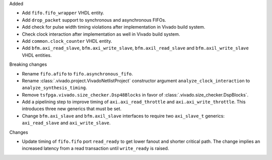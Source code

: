 Added

* Add ``fifo.fifo_wrapper`` VHDL entity.
* Add ``drop_packet`` support to synchronous and asynchronous FIFOs.
* Add check for pulse width timing violations after implementation in Vivado build system.
* Check clock interaction after implementation as well in Vivado build system.
* Add ``common.clock_counter`` VHDL entity.
* Add ``bfm.axi_read_slave``, ``bfm.axi_write_slave``, ``bfm.axil_read_slave`` and
  ``bfm.axil_write_slave`` VHDL entities.

Breaking changes

* Rename ``fifo.afifo`` to ``fifo.asynchronous_fifo``.
* Rename :class:`.vivado.project.VivadoNetlistProject` constructor
  argument ``analyze_clock_interaction`` to ``analyze_synthesis_timing``.
* Remove ``tsfpga.vivado.size_checker.Dsp48Blocks`` in favor
  of :class:`.vivado.size_checker.DspBlocks`.
* Add a pipelining step to improve timing of ``axi.axi_read_throttle`` and
  ``axi.axi_write_throttle``. This introduces three new generics that must be set.
* Change ``bfm.axi_slave`` and ``bfm.axil_slave`` interfaces to require two ``axi_slave_t``
  generics: ``axi_read_slave`` and ``axi_write_slave``.

Changes

* Update timing of ``fifo.fifo`` port ``read_ready`` to get lower fanout and shorter critical path.
  The change implies an increased latency from a read transaction until ``write_ready`` is raised.
